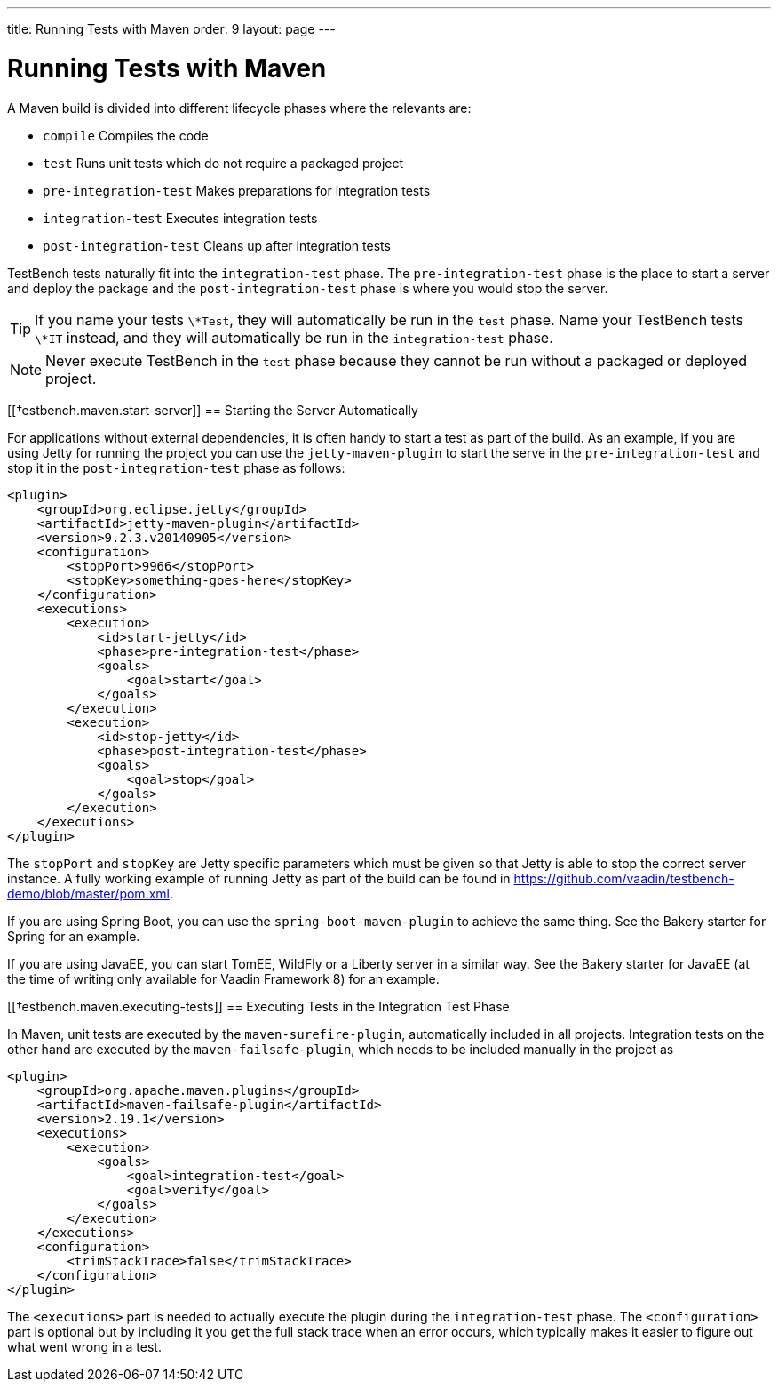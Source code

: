 ---
title: Running Tests with Maven
order: 9
layout: page
---

[[testbench.maven]]
= Running Tests with Maven

A Maven build is divided into different lifecycle phases where the relevants are: 

* `compile` Compiles the code
* `test` Runs unit tests which do not require a packaged project
* `pre-integration-test` Makes preparations for integration tests
* `integration-test` Executes integration tests
* `post-integration-test` Cleans up after integration tests

TestBench tests naturally fit into the `integration-test` phase. The `pre-integration-test` phase is the place to start a server and deploy the package and the `post-integration-test` phase is where you would stop the server.

[TIP]
If you name your tests `\*Test`, they will automatically be run in the `test` phase. Name your TestBench tests `\*IT` instead, and they will automatically be run in the `integration-test` phase.

[NOTE]
Never execute TestBench in the `test` phase because they cannot be run without a packaged or deployed project.

[[†estbench.maven.start-server]]
== Starting the Server Automatically

For applications without external dependencies, it is often handy to start a test as part of the build. As an example, if you are using Jetty for running the project you can use the `jetty-maven-plugin` to start the serve in the `pre-integration-test` and stop it in the `post-integration-test` phase as follows:
```xml
<plugin>
    <groupId>org.eclipse.jetty</groupId>
    <artifactId>jetty-maven-plugin</artifactId>
    <version>9.2.3.v20140905</version>
    <configuration>
        <stopPort>9966</stopPort>
        <stopKey>something-goes-here</stopKey>
    </configuration>
    <executions>
        <execution>
            <id>start-jetty</id>
            <phase>pre-integration-test</phase>
            <goals>
                <goal>start</goal>
            </goals>
        </execution>
        <execution>
            <id>stop-jetty</id>
            <phase>post-integration-test</phase>
            <goals>
                <goal>stop</goal>
            </goals>
        </execution>
    </executions>
</plugin>
```

The `stopPort` and `stopKey` are Jetty specific parameters which must be given so that Jetty is able to stop the correct server instance. A fully working example of running Jetty as part of the build can be found in https://github.com/vaadin/testbench-demo/blob/master/pom.xml.

If you are using Spring Boot, you can use the `spring-boot-maven-plugin` to achieve the same thing. See the Bakery starter for Spring for an example.

If you are using JavaEE, you can start TomEE, WildFly or a Liberty server in a similar way. See the Bakery starter for JavaEE (at the time of writing only available for Vaadin Framework 8) for an example.


[[†estbench.maven.executing-tests]]
== Executing Tests in the Integration Test Phase

In Maven, unit tests are executed by the `maven-surefire-plugin`, automatically included in all projects. Integration tests on the other hand are executed by the `maven-failsafe-plugin`, which needs to be included manually in the project as
```xml
<plugin>
    <groupId>org.apache.maven.plugins</groupId>
    <artifactId>maven-failsafe-plugin</artifactId>
    <version>2.19.1</version>
    <executions>
        <execution>
            <goals>
                <goal>integration-test</goal>
                <goal>verify</goal>
            </goals>
        </execution>
    </executions>
    <configuration>
        <trimStackTrace>false</trimStackTrace>
    </configuration>
</plugin>
```

The `<executions>` part is needed to actually execute the plugin during the `integration-test` phase. The `<configuration>` part is optional but by including it you get the full stack trace when an error occurs, which typically makes it easier to figure out what went wrong in a test.

